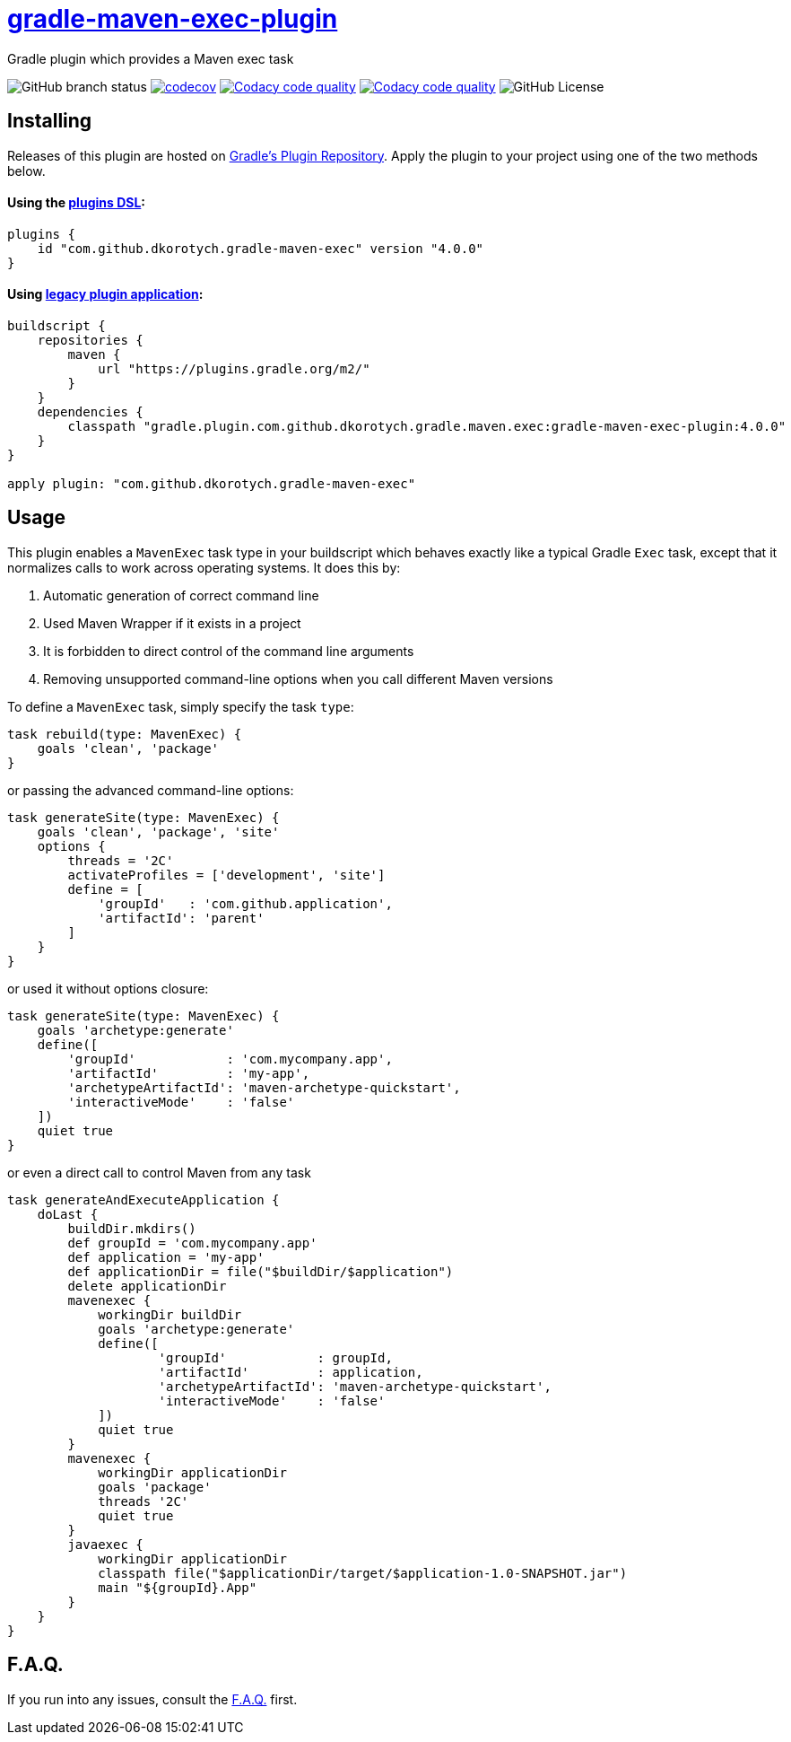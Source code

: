 = https://plugins.gradle.org/plugin/com.github.dkorotych.gradle-maven-exec[gradle-maven-exec-plugin]

Gradle plugin which provides a Maven exec task

image:https://img.shields.io/github/checks-status/dkorotych/gradle-maven-exec-plugin/master[GitHub branch status]
image:https://codecov.io/gh/dkorotych/gradle-maven-exec-plugin/graph/badge.svg?token=1zdFJxubOd["codecov", link="https://codecov.io/gh/dkorotych/gradle-maven-exec-plugin"]
image:https://app.codacy.com/project/badge/Grade/7c2907ecd1d749deb5c3765bd86cbf72["Codacy code quality", link="https://app.codacy.com/gh/dkorotych/gradle-maven-exec-plugin/dashboard?utm_source=gh&utm_medium=referral&utm_content=&utm_campaign=Badge_grade"]
image:https://app.codacy.com/project/badge/Coverage/7c2907ecd1d749deb5c3765bd86cbf72["Codacy code quality", link="https://app.codacy.com/gh/dkorotych/gradle-maven-exec-plugin/dashboard?utm_source=gh&utm_medium=referral&utm_content=&utm_campaign=Badge_coverage"]
image:https://img.shields.io/github/license/dkorotych/gradle-maven-exec-plugin[GitHub License]


== Installing

Releases of this plugin are hosted
on https://login.gradle.org/plugin/com.github.dkorotych.gradle-maven-exec[Gradle's Plugin Repository].
Apply the plugin to your project using one of the two methods below.

==== Using the https://docs.gradle.org/current/userguide/plugins.html#sec:plugins_block[plugins DSL]:

[source,groovy]
----
plugins {
    id "com.github.dkorotych.gradle-maven-exec" version "4.0.0"
}
----

==== Using https://docs.gradle.org/current/userguide/plugins.html#sec:old_plugin_application[legacy plugin application]:

[source,groovy]
----
buildscript {
    repositories {
        maven {
            url "https://plugins.gradle.org/m2/"
        }
    }
    dependencies {
        classpath "gradle.plugin.com.github.dkorotych.gradle.maven.exec:gradle-maven-exec-plugin:4.0.0"
    }
}

apply plugin: "com.github.dkorotych.gradle-maven-exec"
----

== Usage

This plugin enables a `MavenExec` task type in your buildscript which behaves exactly like a typical Gradle
`Exec` task, except that it normalizes calls to work across operating systems.
It does this by:

1. Automatic generation of correct command line
2. Used Maven Wrapper if it exists in a project
3. It is forbidden to direct control of the command line arguments
4. Removing unsupported command-line options when you call different Maven versions

To define a `MavenExec` task, simply specify the task `type`:

[source,groovy]
----
task rebuild(type: MavenExec) {
    goals 'clean', 'package'
}
----

or passing the advanced command-line options:

[source,groovy]
----
task generateSite(type: MavenExec) {
    goals 'clean', 'package', 'site'
    options {
        threads = '2C'
        activateProfiles = ['development', 'site']
        define = [
            'groupId'   : 'com.github.application',
            'artifactId': 'parent'
        ]
    }
}
----

or used it without options closure:

[source,groovy]
----
task generateSite(type: MavenExec) {
    goals 'archetype:generate'
    define([
        'groupId'            : 'com.mycompany.app',
        'artifactId'         : 'my-app',
        'archetypeArtifactId': 'maven-archetype-quickstart',
        'interactiveMode'    : 'false'
    ])
    quiet true
}
----

or even a direct call to control Maven from any task

[source,groovy]
----
task generateAndExecuteApplication {
    doLast {
        buildDir.mkdirs()
        def groupId = 'com.mycompany.app'
        def application = 'my-app'
        def applicationDir = file("$buildDir/$application")
        delete applicationDir
        mavenexec {
            workingDir buildDir
            goals 'archetype:generate'
            define([
                    'groupId'            : groupId,
                    'artifactId'         : application,
                    'archetypeArtifactId': 'maven-archetype-quickstart',
                    'interactiveMode'    : 'false'
            ])
            quiet true
        }
        mavenexec {
            workingDir applicationDir
            goals 'package'
            threads '2C'
            quiet true
        }
        javaexec {
            workingDir applicationDir
            classpath file("$applicationDir/target/$application-1.0-SNAPSHOT.jar")
            main "${groupId}.App"
        }
    }
}
----


== F.A.Q.

If you run into any issues,
consult the https://github.com/dkorotych/gradle-maven-exec-plugin/blob/master/FAQ.md[F.A.Q.] first.
